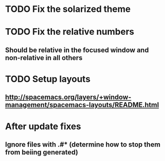 * TODO Fix the solarized theme
* TODO Fix the relative numbers

** Should  be relative in the focused window and non-relative in all others
* TODO Setup layouts
** http://spacemacs.org/layers/+window-management/spacemacs-layouts/README.html
* After update fixes
** Ignore files with .#* (determine how to stop them from beiing generated)
